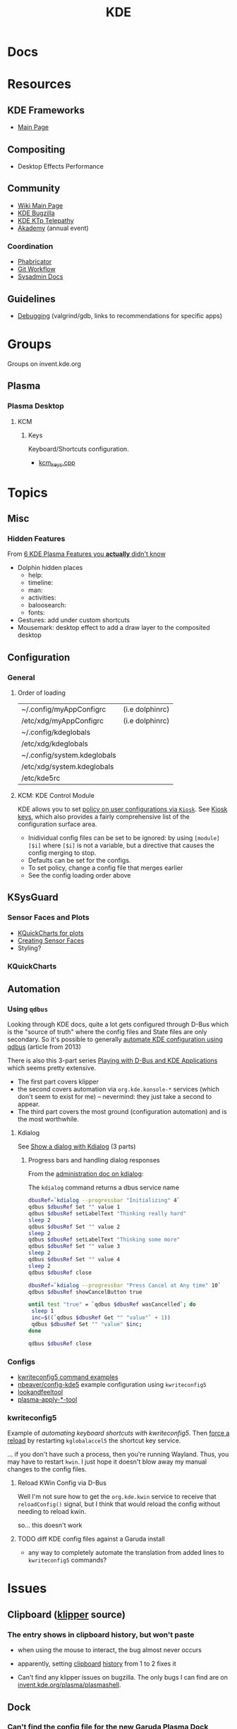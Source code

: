 :PROPERTIES:
:ID:       39e14ffe-75c9-49e6-b852-6c492c4ee3e0
:END:
#+TITLE: KDE

* Docs

* Resources

** KDE Frameworks
+ [[https://develop.kde.org/products/frameworks//][Main Page]]

** Compositing
+ Desktop Effects Performance

** Community
+ [[https://community.kde.org/Main_Page][Wiki Main Page]]
+ [[https://community.kde.org/KWin/Bugzilla][KDE Bugzilla]]
+ [[https://community.kde.org/KTp][KDE KTp Telepathy]]
+ [[https://community.kde.org/Akademy][Akademy]] (annual event)

*** Coordination
+ [[https://phabricator.kde.org/][Phabricator]]
+ [[https://community.kde.org/Frameworks/Git_Workflow][Git Workflow]]
+ [[https://sysadmin-docs.kde.org/services/identity.html][Sysadmin Docs]]

** Guidelines
+ [[https://community.kde.org/Guidelines_and_HOWTOs/Debugging][Debugging]] (valgrind/gdb, links to recommendations for specific apps)

* Groups

Groups on invent.kde.org

** Plasma

*** Plasma Desktop

**** KCM

***** Keys

Keyboard/Shortcuts configuration.

+ [[https://invent.kde.org/plasma/plasma-desktop/-/blob/master/kcms/keys/kcm_keys.cpp?ref_type=heads][kcm_keys.cpp]]

* Topics

** Misc

*** Hidden Features

From [[https://www.youtube.com/watch?v=ybWFSIWEfVM][6 KDE Plasma Features you *actually* didn't know]]

+ Dolphin hidden places
  - help:
  - timeline:
  - man:
  - activities:
  - baloosearch:
  - fonts:
+ Gestures: add under custom shortcuts
+ Mousemark: desktop effect to add a draw layer to the composited desktop

** Configuration
*** General
**** Order of loading

|-----------------------------+-----------------|
| ~/.config/myAppConfigrc     | (i.e dolphinrc) |
| /etc/xdg/myAppConfigrc      | (i.e dolphinrc) |
| ~/.config/kdeglobals        |                 |
| /etc/xdg/kdeglobals         |                 |
| ~/.config/system.kdeglobals |                 |
| /etc/xdg/system.kdeglobals  |                 |
| /etc/kde5rc                 |                 |
|-----------------------------+-----------------|

**** KCM: KDE Control Module

KDE allows you to set [[https://develop.kde.org/docs/administration/kiosk/introduction/][policy on user configurations via =Kiosk=]]. See [[https://develop.kde.org/docs/administration/kiosk/keys/][Kiosk keys]],
which also provides a fairly comprehensive list of the configuration surface
area.

+ Inidividual config files can be set to be ignored: by using =[module][$i]=
  where =[$i]= is not a variable, but a directive that causes the config merging
  to stop.
+ Defaults can be set for the configs.
+ To set policy, change a config file that merges earlier
+ See the config loading order above

** KSysGuard


*** Sensor Faces and Plots

+ [[https://api.kde.org/frameworks/kquickcharts/html/index.html][KQuickCharts for plots]]
+ [[https://develop.kde.org/docs/apps/sensor-faces/][Creating Sensor Faces]]
+ Styling?

*** KQuickCharts

#+ATTR_HTML: :width 800px
[[file:img/kde/doxygen-kquickcharts-hierarchy.png]]

** Automation

*** Using =qdbus=

Looking through KDE docs, quite a lot gets configured through D-Bus which is the
"source of truth" where the config files and State files are only secondary. So
it's possible to generally [[https://sleeplessbeastie.eu/2013/02/26/how-to-automate-kde-using-d-bus/][automate KDE configuration using qdbus]] (article
from 2013)

There is also this 3-part series [[https://freeaptitude.altervista.org/articles/playing-with-dbus-and-kde-applications-part-1.html][Playing with D-Bus and KDE Applications]] which
seems pretty extensive.

+ The first part covers klipper
+ the second covers automation via =org.kde.konsole-*= services (which don't
  seem to exist for me) -- nevermind: they just take a second to appear.
+ The third part covers the most ground (configuration automation) and is the
  most worthwhile.

**** Kdialog

See [[https://freeaptitude.altervista.org/tags/kdialog/][Show a dialog with Kdialog]] (3 parts)

***** Progress bars and handling dialog responses

From the [[https://develop.kde.org/docs/administration/kdialog/][administration doc on kdialog]]:

The =kdialog= command returns a dbus service name

#+begin_src sh
dbusRef=`kdialog --progressbar "Initializing" 4`
qdbus $dbusRef Set "" value 1
qdbus $dbusRef setLabelText "Thinking really hard"
sleep 2
qdbus $dbusRef Set "" value 2
sleep 2
qdbus $dbusRef setLabelText "Thinking some more"
qdbus $dbusRef Set "" value 3
sleep 2
qdbus $dbusRef Set "" value 4
sleep 2
qdbus $dbusRef close
#+end_src


#+begin_src sh
dbusRef=`kdialog --progressbar "Press Cancel at Any time" 10`
qdbus $dbusRef showCancelButton true

until test "true" = `qdbus $dbusRef wasCancelled`; do
 sleep 1
 inc=$((`qdbus $dbusRef Get "" "value"` + 1))
 qdbus $dbusRef Set "" "value" $inc;
done

qdbus $dbusRef close
#+end_src


*** Configs
+ [[https://www.thegeekdiary.com/kwriteconfig5-command-examples-in-linux/][kwriteconfig5 command examples]]
+ [[https://github.com/nbeaver/config-kde5/blob/master/config-kde.sh][nbeaver/config-kde5]] example configuration using =kwriteconfig5=
+ [[https://invent.kde.org/plasma/plasma-workspace/-/tree/master/lookandfeel][lookandfeeltool]]
+ [[https://invent.kde.org/search?search=plasma-apply&nav_source=navbar&project_id=2703&group_id=1568&search_code=true&repository_ref=master][plasma-apply-*-tool]]


*** kwriteconfig5

Example of [[florian-lefebvre/astro-tailwind-config-viewer][automating keyboard shortcuts with kwriteconfig5]]. Then [[https://www.reddit.com/r/kde/comments/6u0wo7/comment/dlqzeop/][force a reload]]
by restarting =kglobalaccel5= the shortcut key service.

... if you don't have such a process, then you're running Wayland. Thus, you may
have to restart =kwin=. I just hope it doesn't blow away my manual changes to
the config files.

**** Reload KWin Config via D-Bus

Well I'm not sure how to get the =org.kde.kwin= service to receive that
=reloadConfig()= signal, but I think that would reload the config without
needing to reload kwin.

[[file:img/kwin-dbus-service.png]]

so... this doesn't work

**** TODO diff KDE config files against a Garuda install

+ any way to completely automate the translation from added lines to
  =kwriteconfig5= commands?

* Issues
** Clipboard ([[https://invent.kde.org/plasma/plasma-workspace/-/tree/Plasma/5.27/klipper][klipper]] source)
*** The entry shows in clipboard history, but won't paste
+ when using the mouse to interact, the bug almost never occurs
+ apparently, setting [[https://www.reddit.com/r/kde/comments/11mwils/copy_and_paste_broken/][clipboard]] [[https://www.reddit.com/r/kde/comments/ueant5/clipboard_klipper_content_wont_be_pasted_if_the/][history]] from 1 to 2 fixes it

+ Can't find any klipper issues on bugzilla. The only bugs I can find are on
  [[https://invent.kde.org/plasma/plasma-workspace/-/merge_requests/2731/diffs?commit_id=49ddc19425dc09eb99b9c062b1f04598b23df876#diff-content-309604d9eaede33d62fe0eb7108dcb84dd099ca0][invent.kde.org/plasma/plasmashell]].

** Dock
*** Can't find the config file for the new Garuda Plasma Dock
+ The top dock is in =~/.config/plasma-org.kde.plasma.desktop-appletsrc= and it
  overrides [[https://gitlab.com/garuda-linux/themes-and-settings/settings/garuda-dr460nized/-/blob/master/usr/share/plasma/look-and-feel/Dr460nized/contents/layouts/org.kde.plasma.desktop-layout.js][/usr/share/plasma/look-and-feel/Dr460nized/contents/layouts/org.kde.plasma.desktop-layout.js]]

  ... i definitely noted this already...

** Wayland

*** Sometimes can't change VTY after logging in

I currently can't change VTY. Manually changing with =chvt $n= works.

+ may be a combination of KWin and SDDM, but it might be SDDM.
+ checked on invent.kde.org, but couldn't find anything about it.
+ some discussions via search results mentioned similar issues variously from
  2022-23: apparently entering your password before allowing SDDM to completely
  load causes it.


* KDE: KWin
:PROPERTIES:
:ID:       ac2a469e-bf09-4bbb-bd4a-261464f5170d
:END:

** Docs

+ [[https://community.kde.org/KWin/Environment_Variables][KWin Env Reference]]
+ [[https://community.kde.org/KWin][Developer Documentation]]
+ [[https://community.kde.org/KWin/Hacking][KWin parts/structure]]
+ [[https://community.kde.org/KWin/Class_Diagram][KWin Class Diagram]]

** Resources
+ [[https://develop.kde.org/docs/features/configuration/kconfig_xt/][Using KConfig XT]] to autogenerate C++ classes from the =.kcfg= KConfig XML
  schema (compiled via [[https://api.kde.org/frameworks/kconfig/html/kconfig_compiler.html][kconfig_compiler]] ... the [[https://api.kde.org/frameworks/kconfig/html/pages.html][Related Pages]] feature is handy)
https://develop.kde.org/docs/features/configuration/configdialog/ | KConfigDialog
https://develop.kde.org/docs/getting-started/building/kdesrc-build-compile/ | Building KDE software with kde-builder

*** KWin Scripting

**** Scripts

|--------------------------------+-----------------------------+-------------------------------------|
| api.kde.org/frameworks/kconfig | develop.kde.org/docs/plasma | develop.kde.org/docs/plasma/widget/ |
|--------------------------------+-----------------------------+-------------------------------------|
| [[https://api.kde.org/frameworks/kconfig/html/index.html][KConfig]]                        | [[https://develop.kde.org/docs/features/configuration/][Configuration]]               | [[https://develop.kde.org/docs/plasma/widget/configuration/][Configuration]]                       |
| [[https://api.kde.org/frameworks/kconfig/html/kconfiggroup_8cpp_source.html][kconfiggroup.cpp]]               | [[https://develop.kde.org/docs/features/configuration/introduction/][Introduction to KConfig]]     | [[https://develop.kde.org/docs/plasma/widget/examples/][Examples]]                            |
| [[https://api.kde.org/frameworks/kconfig/html/kstandardshortcut_8cpp_source.html][kstandardshortcut.cpp]]          | [[https://develop.kde.org/docs/plasma/kwin/][KWin scripting tutorial]]     |                                     |
| [[https://api.kde.org/frameworks/kconfig/html/options.html][KConfig Entry Options]]          |                             |                                     |
|--------------------------------+-----------------------------+-------------------------------------|

**** Examples
+ [[https://develop.kde.org/docs/plasma/kwineffect/][KDE Docs: How to write a KWin Effect in QML]] codes a grid display of windows
  where middle click closes each one

+ [[https://github.com/gerritdevriese/kzones][gerritdevriese/kzones]]

**** Bindings

+ [[https://develop.kde.org/docs/plasma/kwin/api/][KWin Scripting API (Latest)]]
  - [[https://techbase.kde.org/Development/Tutorials/KWin/Scripting/API_4.9][KWin Scripting API (4.9)]]
  - The docs are generated by [[https://www.saxonica.com/html/documentation12/about/whatis.html][saxon8]] by the script in
    [[https://invent.kde.org/nicolasfella/kwin-scripting-api-generator/-/blob/master/kwin-scripting-api-generator.sh][invent.kde.org/nicolasfella/kwin-scripting-api-generator]]
  - hmmm ... did not know about saxon

Typescript

+ [[https://github.com/RubixDev/kwin-types][RubixDev/kwin-types]]: see [[https://github.com/RubixDev/kwin-types/blob/main/src/kwin.d.ts][kwin.d.ts]] and [[https://github.com/RubixDev/kwin-types/blob/main/src/qt.d.ts][qt.d.ts]]
  - These are also in =src/extern= in the [[https://github.com/anametologin/krohnkite/tree/master/src/extern][amanetologin/khronkite]] fork
  - see also [[https://github.com/RubixDev/kwin-typescript-template][RubixDev/kwin-typescript-template]]


**** KConfig

***** Modules
The KCModules from KCMUtils are technically a more generic concept, but first
appear most prominently in the settings. Many examples in [[https://invent.kde.org/plasma/plasma-workspace/-/tree/master/kcms][plasma-workspace]] and
[[https://invent.kde.org/plasma/plasma-desktop/-/tree/master/kcms][plasma-desktop]]
**** Kirigami
+ [[https://develop.kde.org/docs/getting-started/kirigami/advanced-understanding_cmakelists/][Advanced CMakeLists]]

**** KDE Builder

[[https://invent.kde.org/sdk/kde-builder][kde-builder]] is successor to [[https://invent.kde.org/sdk/kdesrc-build][kdesrc-build]]

+ [[https://kde-builder.kde.org/en/using-kde-builder/advanced-features.html#installing-login-session][Installing a new login session]] (to SDDM and a few other things, via D-Bus)


** Topics

*** KWin Scripts

**** Languages

QML offers C++ and Javascript out of the box

***** Wasm

+ [[https://github.com/KDE/qmlonline][KDE/qmlonline]]

To use WASM with QML, it looks like your wasm program needs to have an idea of
the same interfaces defined by the =*.d.ts= files in [[https://github.com/RubixDev/kwin-types][RubixDev/kwin-types]].

+ if the types there are "confined" to the KWin domain (where Qt/KWin handle
  serializable data with a compatible ABI ... ), then maybe this would be
  easier (relatively speaking).
  - It would be also be easier to forget the typescript piece
  - Or just build the =wasm= app to run in the QML C++ context (though I get the
    feeling that's what the QMLjs does for js... not sure; if not, it's
    definitely easier getting the C++ app to "link" wasm program or to "run" it)
+ there would be many challenges, one of which is API/ABI compatibility between
  versions of software (Qt/KWin) which are not expecting to maintain
  compatibility

hmmm way out of my comfort zone here.

***** QMCLJS

+ [[https://github.com/fehrenbach/qmcljs][fehrenbach/qmcljs]]: um 14 years old, but here's the thing about clojure: if
  Qt deps are satisfied, I guarantee Lein gets that thing to run with minimal
  fuckery
+ [[https://github.com/nilern/qdn][nilern/qdn]]: build QML using hiccup
***** LQML

There's also =LQML= which is ECL (embedded common lisp)

+ [[https://www.reddit.com/r/Common_Lisp/comments/x78aha/comment/inbwpxj/][what is ECL and "why is it unpopular?" (not my words)]]
  - [[https://gitlab.com/eql/lqml][LQML: lightweight QML-only ECL bindings to Qt5/Qt6]] via [[https://www.reddit.com/r/Common_Lisp/comments/xe3pmt/has_anyone_used_lqml_qml_ecl_binding_for_qt56/][reddit]]

Would not recommend. The author has much CL + Qt experience. The boolstack
(portmonteau: tool+build/tool+boil ... as in boilerplate). For prototyping, that
sounds great.

**** List example scripts

To get example scripts, run:

#+begin_src shell :results output verbatim
echo installed scripts ...
echo
kpackagetool6 --type=KWin/Script --list --global #/usr/share/kwin/scripts
echo
echo
echo installed scripts ...
echo
p=.local/share/kwin/scripts
kpackagetool6 --type=KWin/Script --list ~/.local/share/kwin/scripts/ \
     | tail -n-1
#    | sed -e "s/\\/home.*/.../g"
#+end_src

#+RESULTS:
#+begin_example
installed scripts ...

Listing KPackageType: KWin/Script in /usr/share/kwin/scripts/
desktopchangeosd
minimizeall
polonium
synchronizeskipswitcher
videowall
installed scripts ...

krohnkite
#+end_example
*** KConfig
*** KDE Builder
Source :[[https://invent.kde.org/sdk/kde-builder][sdk/kde-builder]]

**** Modules

High-level, abstract units of organization within the KDE sourcebase. They
affect the structure of your build directory, but also how =kde-builder=
approaches organizing its work & logic.

See [[https://kde-builder.kde.org/en/developer/concepts.html#module-sets][Concepts in the KDE Builder docs]].

**** Configuration

=$HOME/.kdesrc-buildrc= mainly uses [[sections][three configuration directives]]:

+ module :: a single module
+ module-set :: a set of KDE modules
+ options :: options for the module/set

**** Dev Session

Setting =install-login-session= in =.kdesrc-buildrc= causes the builder "to
invoke session installation script from =plasma-workspace= module."

... which is this [[https://invent.kde.org/plasma/plasma-workspace/-/blob/master/login-sessions/install-sessions.sh.cmake][install-sessions.sh.cmake]] file.

#+begin_quote
This was the whole point of this excursion: how tf do i script my KDE config?

Can I make it do things without clicking?
#+end_quote

*** KWin Scripts
** Issues

* KDE: Plasma
:PROPERTIES:
:ID:       4a5ba7e9-90bc-4274-aeb5-bc5c3bd54761
:END:


** Docs
+ [[Plasma][Plasma Developer Documentation]]
+ [[https://community.kde.org/Plasma/RecommendedReading][Recommended Reading on Interaction Design]]
+ [[https://community.kde.org/Distributions/Packaging_Recommendations][Packaging Recommendations]]

*** Misc
+ [[https://community.kde.org/Plasma/RepeatedDiscussions][Repeated Discussions]]

*** Wayland

+ [[https://community.kde.org/Plasma/Wayland_Showstoppers][Plasma/Wayland showstoppers]]
** Resources

** Topics

*** Search
**** Semantic Search

+ This formerly used [[https://userbase.kde.org/Nepomuk][Nepomuk]] and now uses [[https://userbase.kde.org/Baloo][Baloo]]
+ Baloo indexes [[https://wiki.archlinux.org/title/Extended_attributes][extended attributes]] (e.g. tags stored by Dolphin or other apps)
  - check by using =xattr=


*** Shells

Shared components in =plasma-workspace=

#+begin_src dot :file img/plasma-workspace-arch.svg
digraph QT {
  "plasma-desktop" -> "plasma-workspace";
  "plasma-mobile" -> "plasma-workspace";
  "plasma-bigscreen" -> "plasma-workspace";
}
#+end_src

#+RESULTS:
[[file:img/plasma-workspace-arch.svg]]

*** Environment

Scripts added to =.config/plasma-workspace/env= will be loaded on session
initialization.


* Qt

+ [[id:0c24939d-f5b9-4cab-96ae-cef1ea4cd4f0][GUI Toolkits]]
+ [[KDE panel/desktop config][https://userbase.kde.org/Plasma/Panels]]
  - ~/.config/plasma-org.kde.plasma.desktop-appletsrc
